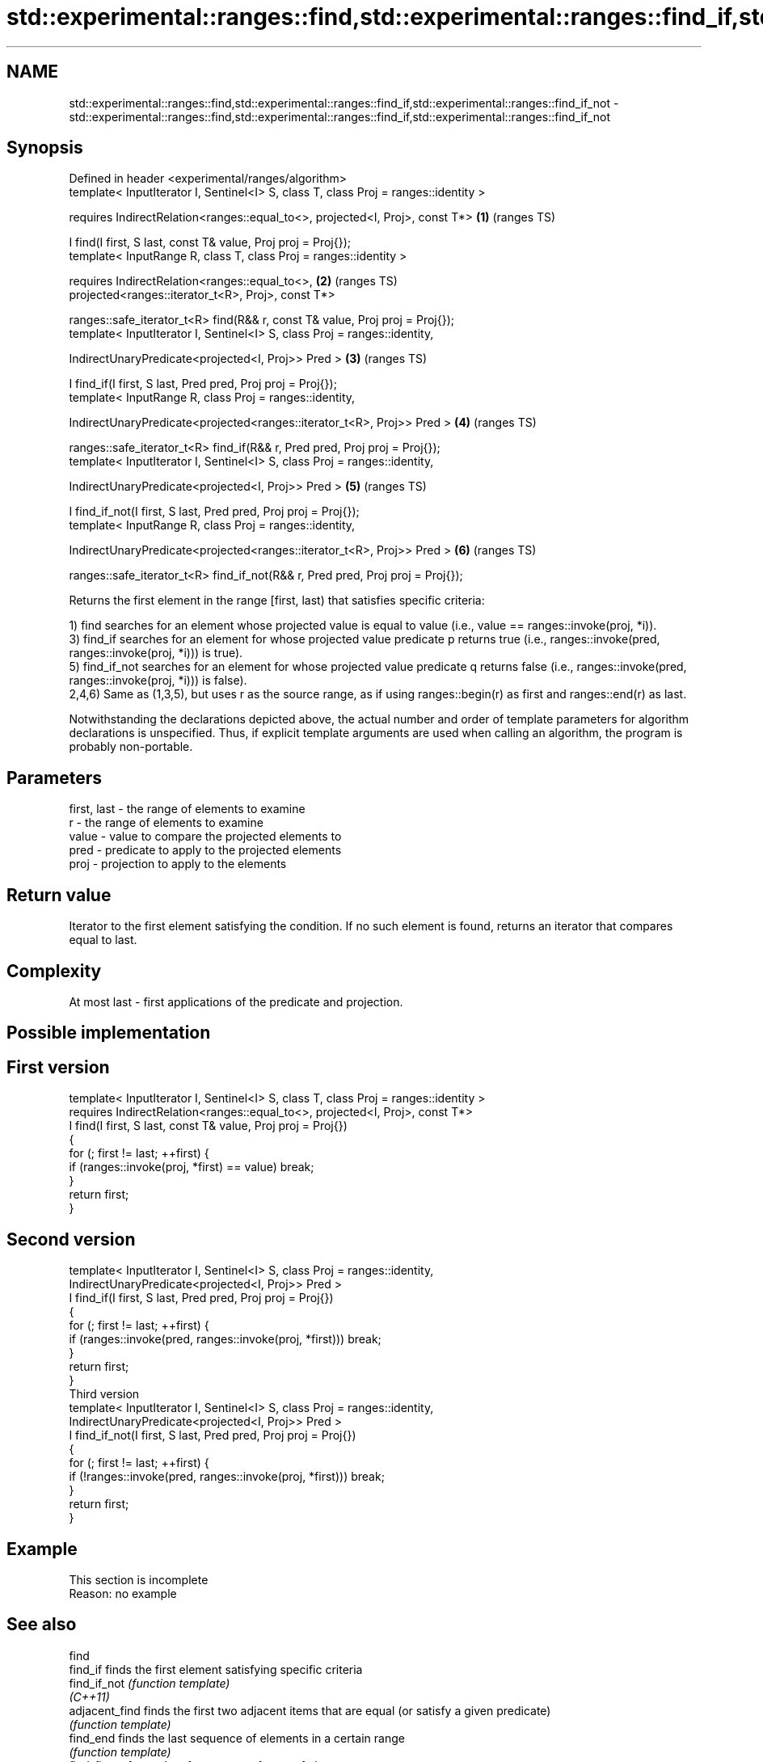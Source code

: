 .TH std::experimental::ranges::find,std::experimental::ranges::find_if,std::experimental::ranges::find_if_not 3 "2020.03.24" "http://cppreference.com" "C++ Standard Libary"
.SH NAME
std::experimental::ranges::find,std::experimental::ranges::find_if,std::experimental::ranges::find_if_not \- std::experimental::ranges::find,std::experimental::ranges::find_if,std::experimental::ranges::find_if_not

.SH Synopsis
   Defined in header <experimental/ranges/algorithm>
   template< InputIterator I, Sentinel<I> S, class T, class Proj = ranges::identity >

   requires IndirectRelation<ranges::equal_to<>, projected<I, Proj>, const T*>        \fB(1)\fP (ranges TS)

   I find(I first, S last, const T& value, Proj proj = Proj{});
   template< InputRange R, class T, class Proj = ranges::identity >

   requires IndirectRelation<ranges::equal_to<>,                                      \fB(2)\fP (ranges TS)
   projected<ranges::iterator_t<R>, Proj>, const T*>

   ranges::safe_iterator_t<R> find(R&& r, const T& value, Proj proj = Proj{});
   template< InputIterator I, Sentinel<I> S, class Proj = ranges::identity,

   IndirectUnaryPredicate<projected<I, Proj>> Pred >                                  \fB(3)\fP (ranges TS)

   I find_if(I first, S last, Pred pred, Proj proj = Proj{});
   template< InputRange R, class Proj = ranges::identity,

   IndirectUnaryPredicate<projected<ranges::iterator_t<R>, Proj>> Pred >              \fB(4)\fP (ranges TS)

   ranges::safe_iterator_t<R> find_if(R&& r, Pred pred, Proj proj = Proj{});
   template< InputIterator I, Sentinel<I> S, class Proj = ranges::identity,

   IndirectUnaryPredicate<projected<I, Proj>> Pred >                                  \fB(5)\fP (ranges TS)

   I find_if_not(I first, S last, Pred pred, Proj proj = Proj{});
   template< InputRange R, class Proj = ranges::identity,

   IndirectUnaryPredicate<projected<ranges::iterator_t<R>, Proj>> Pred >              \fB(6)\fP (ranges TS)

   ranges::safe_iterator_t<R> find_if_not(R&& r, Pred pred, Proj proj = Proj{});

   Returns the first element in the range [first, last) that satisfies specific criteria:

   1) find searches for an element whose projected value is equal to value (i.e., value == ranges::invoke(proj, *i)).
   3) find_if searches for an element for whose projected value predicate p returns true (i.e., ranges::invoke(pred, ranges::invoke(proj, *i))) is true).
   5) find_if_not searches for an element for whose projected value predicate q returns false (i.e., ranges::invoke(pred, ranges::invoke(proj, *i))) is false).
   2,4,6) Same as (1,3,5), but uses r as the source range, as if using ranges::begin(r) as first and ranges::end(r) as last.

   Notwithstanding the declarations depicted above, the actual number and order of template parameters for algorithm declarations is unspecified. Thus, if explicit template arguments are used when calling an algorithm, the program is probably non-portable.

.SH Parameters

   first, last - the range of elements to examine
   r           - the range of elements to examine
   value       - value to compare the projected elements to
   pred        - predicate to apply to the projected elements
   proj        - projection to apply to the elements

.SH Return value

   Iterator to the first element satisfying the condition. If no such element is found, returns an iterator that compares equal to last.

.SH Complexity

   At most last - first applications of the predicate and projection.

.SH Possible implementation

.SH First version
   template< InputIterator I, Sentinel<I> S, class T, class Proj = ranges::identity >
     requires IndirectRelation<ranges::equal_to<>, projected<I, Proj>, const T*>
   I find(I first, S last, const T& value, Proj proj = Proj{})
   {
       for (; first != last; ++first) {
           if (ranges::invoke(proj, *first) == value) break;
       }
       return first;
   }
.SH Second version
   template< InputIterator I, Sentinel<I> S, class Proj = ranges::identity,
             IndirectUnaryPredicate<projected<I, Proj>> Pred >
   I find_if(I first, S last, Pred pred, Proj proj = Proj{})
   {
       for (; first != last; ++first) {
           if (ranges::invoke(pred, ranges::invoke(proj, *first))) break;
       }
       return first;
   }
                                     Third version
   template< InputIterator I, Sentinel<I> S, class Proj = ranges::identity,
             IndirectUnaryPredicate<projected<I, Proj>> Pred >
   I find_if_not(I first, S last, Pred pred, Proj proj = Proj{})
   {
       for (; first != last; ++first) {
           if (!ranges::invoke(pred, ranges::invoke(proj, *first))) break;
       }
       return first;
   }

.SH Example

    This section is incomplete
    Reason: no example

.SH See also

   find
   find_if       finds the first element satisfying specific criteria
   find_if_not   \fI(function template)\fP
   \fI(C++11)\fP
   adjacent_find finds the first two adjacent items that are equal (or satisfy a given predicate)
                 \fI(function template)\fP
   find_end      finds the last sequence of elements in a certain range
                 \fI(function template)\fP
   find_first_of searches for any one of a set of elements
                 \fI(function template)\fP
   mismatch      finds the first position where two ranges differ
                 \fI(function template)\fP
   search        searches for a range of elements
                 \fI(function template)\fP
